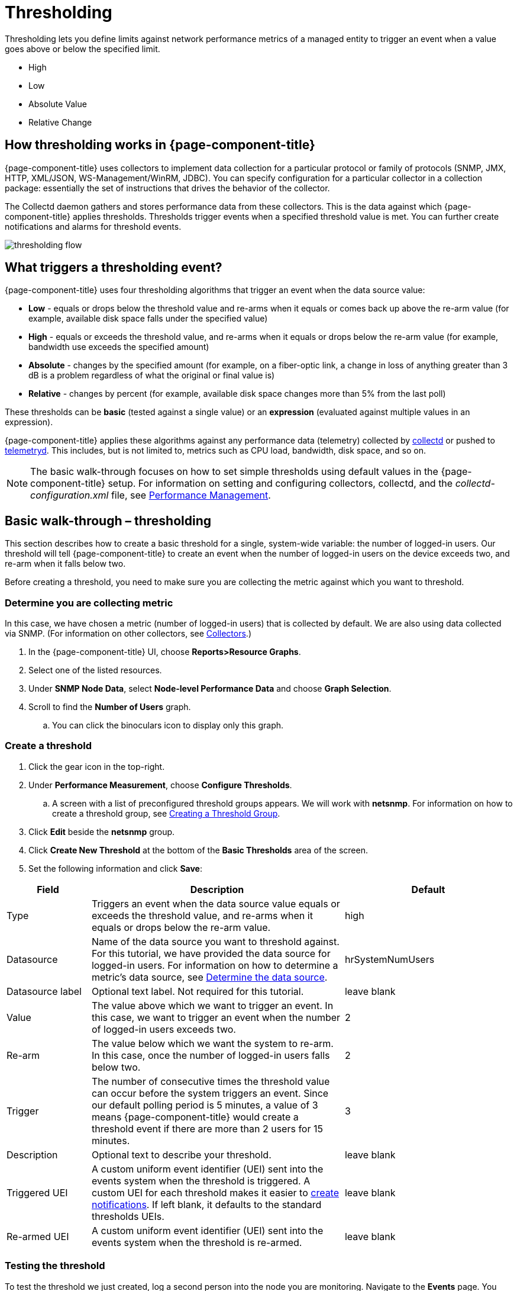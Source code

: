 = Thresholding

Thresholding lets you define limits against network performance metrics of a managed entity to trigger an event when a value goes above or below the specified limit.

* High
* Low
* Absolute Value
* Relative Change

== How thresholding works in {page-component-title}

{page-component-title} uses collectors to implement data collection for a particular protocol or family of protocols (SNMP, JMX, HTTP, XML/JSON, WS-Management/WinRM, JDBC).
You can specify configuration for a particular collector in a collection package: essentially the set of instructions that drives the behavior of the collector.

The Collectd daemon gathers and stores performance data from these collectors.
This is the data against which {page-component-title} applies thresholds.
Thresholds trigger events when a specified threshold value is met.
You can further create notifications and alarms for threshold events.

image:thresholding/thresholding-flow.png[]

== What triggers a thresholding event?

{page-component-title} uses four thresholding algorithms that trigger an event when the data source value:

* *Low* - equals or drops below the threshold value and re-arms when it equals or comes back up above the re-arm value (for example, available disk space falls under the specified value)
* *High* - equals or exceeds the threshold value, and re-arms when it equals or drops below the re-arm value (for example, bandwidth use exceeds the specified amount)
* *Absolute* - changes by the specified amount (for example, on a fiber-optic link, a change in loss of anything greater than 3 dB is a problem regardless of what the original or final value is)
* *Relative* - changes by percent (for example, available disk space changes more than 5% from the last poll)

These thresholds can be *basic* (tested against a single value) or an *expression* (evaluated against multiple values in an expression).

{page-component-title} applies these algorithms against any performance data (telemetry) collected by <<performance-data-collection/introduction.adoc#ga-performance-mgmt,collectd>> or pushed to <<telemetryd/introduction.adoc#ga-telemetryd, telemetryd>>.
This includes, but is not limited to, metrics such as CPU load, bandwidth, disk space, and so on.

NOTE: The basic walk-through focuses on how to set simple thresholds using default values in the {page-component-title} setup.
For information on setting and configuring collectors, collectd, and the  _collectd-configuration.xml_ file, see <<performance-management, Performance Management>>.

[[threshold-bw]]
== Basic walk-through – thresholding

This section describes how to create a basic threshold for a single, system-wide variable: the number of logged-in users.
Our threshold will tell {page-component-title} to create an event when the number of logged-in users on the device exceeds two, and re-arm when it falls below two.

Before creating a threshold, you need to make sure you are collecting the metric against which you want to threshold.

[[metric-collect]]
=== Determine you are collecting metric
In this case, we have chosen a metric (number of logged-in users) that is collected by default.
We are also using data collected via SNMP. (For information on other collectors, see <<performance-data-collection/collectors/collectors.adoc#collectors-overview,Collectors>>.)

. In the {page-component-title} UI, choose *Reports>Resource Graphs*.
. Select one of the listed resources.
. Under *SNMP Node Data*, select *Node-level Performance Data* and choose *Graph Selection*.
. Scroll to find the *Number of Users* graph.
.. You can click the binoculars icon to display only this graph.

[[threshold-create]]
=== Create a threshold

. Click the gear icon in the top-right.
. Under *Performance Measurement*, choose *Configure Thresholds*.
.. A screen with a list of preconfigured threshold groups appears.
We will work with *netsnmp*.
For information on how to create a threshold group, see <<threshold-group, Creating a Threshold Group>>.
. Click *Edit* beside the *netsnmp* group.
. Click *Create New Threshold* at the bottom of the *Basic Thresholds* area of the screen.
. Set the following information and click *Save*:

[options="header"]
[cols="1,3,2"]
|===

| Field
| Description
| Default

| Type
| Triggers an event when the data source value equals or exceeds the threshold value, and re-arms when it equals or drops below the re-arm value.
| high

| Datasource
| Name of the data source you want to threshold against.
For this tutorial, we have provided the data source for logged-in users.
For information on how to determine a metric's data source, see <<datasource-determine, Determine the data source>>.
| hrSystemNumUsers


| Datasource label
| Optional text label.
Not required for this tutorial.
| leave blank

| Value
| The value above which we want to trigger an event.
In this case, we want to trigger an event when the number of logged-in users exceeds two.
| 2

| Re-arm
| The value below which we want the system to re-arm.
In this case, once the number of logged-in users falls below two.
 | 2

| Trigger| The number of consecutive times the threshold value can occur before the system triggers an event.
Since our default polling period is 5 minutes, a value of 3 means {page-component-title} would create a threshold event if there are more than 2 users for 15 minutes.
 | 3

| Description
| Optional text to describe your threshold.
 | leave blank

| Triggered UEI
| A custom uniform event identifier (UEI) sent into the events system when the threshold is triggered.
A custom UEI for each threshold makes it easier to <<threshold-notification, create notifications>>.
If left blank, it defaults to the standard thresholds UEIs.
| leave blank

| Re-armed UEI
| A custom uniform event identifier (UEI) sent into the events system when the threshold is re-armed.
 | leave blank

|===

[[threshold-test]]
=== Testing the threshold

To test the threshold we just created, log a second person into the node you are monitoring.
Navigate to the *Events* page.
You should see an event that indicates your threshold triggered when more than one user logged in.

Log out the second user.
The *Events* page should indicate that the system has re-armed.

[[thresh-cpu]]
=== Creating a threshold for CPU use
This procedure describes how to create an expression-based threshold when the five-minute CPU load average metric reaches or goes above 70% for two consecutive measurement intervals.
Expression-based thresholds are useful when you need to threshold on a percentage, not the actual value of the data collected.

NOTE: Expression-based thresholds work only if the data sources in question are in the same directory.

. Click the gear icon in the top-right.
. Under *Performance Measurement*, choose *Configure Thresholds*.
. Click *Edit* beside the *netsnmp* group.
. Click *Create New Expression-based Threshold*.
. Fill in the following information:

+

[options="header"]
[cols="1,3,3"]
|===

| Field
| Description
| Default

| Type
| Triggers an event when the data source value equals or exceeds the threshold value, and re-arms when it equals or drops below the re-arm value.
| high

| Expression
| Divides the five-minute CPU load average by 100 (to obtain the effective load average\*), which is then divided by the number of CPUs.
This value is then multiplied by 100 to provide a percentage.

(* SNMP does not report in decimals, which is why the expression divides the loadavg5 by 100.)
| ((loadavg5 / 100) / CpuNumCpus) * 100

| Datasource type
| The type of data source from which you are collecting data.
| node

| Datasource label
| Optional text label.
Not required for this tutorial.
| leave blank

| Value
| Trigger an event when the five-minute CPU load average goes above 70%.
| 70

| Re-arm
| Re-arm the system when the five-minute CPU load average drops below 50%.
| 50

| Trigger
| The number of consecutive times the threshold value can occur before the system triggers an event.
In this case, when the five-minute CPU load average goes above 70% for two consecutive polling periods.
| 2

| Description
| Optional text to describe your threshold.
| Trigger an alert when the five-minute CPU load average metric reaches or goes above 70% for two consecutive measurement intervals.

| Triggered UEI
| See the table in xref:threshold-create[Create a threshold] for details.
| leave blank

| Re-armed UEI
| See the table in xref:threshold-create[Create a threshold] for details.
| leave blank

|===

. Click *Save*.

[[ga-threshold-metadata]]
=== Using metadata in a threshold

Metadata in expression-based thresholds can streamline threshold creation.
The <<meta-data.adoc#ga-meta-data-dsl, Metadata DSL>> (domain specific language) lets you use patterns in an expression, whereby the metadata is replaced with a corresponding value during the collection process.
A single expression can behave differently based on the node being tested against.

During evaluation of an expression, the following scopes are available:

* Node metadata
* Interface metadata
* Service metadata

Metadata is also supported in Value, Re-arm, and Trigger fields for Single-DS and expression-based thresholds.

For more information on metadata and how to define it, see <<metadata.adoc,Metadata>>.

This procedure uses metadata to trigger an event when the number of logged-in users exceeds 1.

The expression is in the form `${context:key|context_fallback:key_fallback|...|default}`.

Before using metatdata in a threshold, you need to add the metatdata context pair, in this case, a requisition key called userLimit (see <<meta-data.adoc#ga-metadata-webui, Adding metadata through the web UI>>).

. Click the gear icon in the top-right menu.
. Under *Performance Measurement*, choose *Configure Thresholds*.
. Click *Edit* beside the *netsnmp* group.
. Click *Create New Expression-based Threshold*.
. Fill in the following information:

+
* Type: High
* Expression: `hrSystemNumUsers / ${requisition:userLimit|1}`
* Datasource type: Node
* Value: 1
* Rearm: 1
* Description: Too many logged-in users

+

image:metadata/meta-expression1.png[]

. Click *Save*.

This expression will trigger an event when the number of logged-in users exceeds 1.

image:metadata/meta-expression2.png[]

[[datasource-determine]]
=== Determining the data source
Creating a threshold requires the name of the data source generating the metrics on which you want to threshold.
Data source names for the SNMP protocol appear in `etc/snmp-graph.properties.d/`.

. To determine the name of the data source, navigate to the *Resource Graphs* screen.
For example,
.. *Reports>Resource Graphs*.
.. Select one of the listed resources.
.. Under *SNMP Node Data*, select *Node-level Performance Data* and choose *Graph Selection*.
. Scroll through the graphs to find the title of the graph that displays the metric on which you want to threshold.
For example, "Number of Processes" or "System Uptime":
+
image:thresholding/Graphs.png[]

. Go to `etc/snmp-graph.properties.d/` and search for the title of the graph (for example, "System Uptime").

. Note the name of the data source, and type it in the *Datasource* field when you <<threshold-create, create your threshold>>.

[[threshold-group]]
=== Create a threshold group
A threshold group associates a set of thresholds to a service (for example, thresholds that apply to all Cisco devices).
{page-component-title} includes seven preconfigured, editable threshold groups:

* mib2
* cisco
* hrstorage
* netsnmp
* juniper-srx
* netsnmp-memory-linux
* netsnmp-memory-nonlinux

You can edit an existing group (through the UI) or create a new one (in the `thresholds.xml` file located in `$OPENNMS_HOME/etc/thresholds.xml`).
Once you create the group, you can then define it in the `thresholds.xml` file or define it in the UI.

We will create a threshold group called "demo_group".

. Type the following in the `thresholds.xml` file.

+
[source]
----

<group name="demo_group" rrdRepository="/opt/opennms/share/rrd/snmp/">
</group>

----

. Once you have created the group in the `thresholds.xml` file, switch to the UI, go to the threshold screen and click *Reload Threshold Configuration*.

.. The group you created should appear in the UI.

. Click *Edit* to edit it.

The following is a sample of how the threshold appears in the `thresholds.xml` file:

[source]
-----

<group name="demo_group" rrdRepository="/opt/opennms/share/rrd/snmp/"> <1>
  <expression type="high" ds-type="hrStorageIndex" value="90.0"
    rearm="75.0" trigger="2" ds-label="hrStorageDescr"
    filterOperator="or" expression="hrStorageUsed / hrStorageSize * 100.0">
    <resource-filter field="hrStorageType">^\.1\.3\.6\.1\.2\.1\.25\.2\.1\.4$</resource-filter> <2>
  </expression>
</group>

-----
<1> The name of the group and the directory of the stored data.
<2> The details of the threshold including type, data source type, threshold value, rearm value, and so on.

[[threshold-notification]]
=== Create a notification on a threshold event
A custom UEI for each threshold makes it easier to <<notifications/introduction.adoc#ga-notifications-introduction, create notifications>>.

== Thresholding Service

The Thresholding Service is the component responsible for maintaining the state of the performance metrics and for generating alarms from these when thresholds are triggered (armed) or cleared (unarmed).
The service listens for and compares performance metrics after they are persisted to the time-series database.
The state of the thresholds are held in memory and pushed to persistent storage only when they are changed.

=== Distributed thresholding with Sentinel

Thresholding for streaming telemetry with <<telemetryd/introduction#ga-telemetryd, telemetryd>> is supported on Sentinel when using <<operation/newts/introduction.adoc#ga-opennms-operation-newts, Newts>>.
When running on Sentinel, the thresholding state can be stored in either Cassandra or PostgreSQL.
Given that Newts already requires Cassandra, we recommend using Cassandra to minimize the load on PostgreSQL.

Thresholding on Sentinel uses the same configuration files as {page-component-title} and operates similarly.
When a thresholding changes to/from trigger or cleared, an event is published which is processed by {page-component-title} and the alarm is created or updated.

== Shell commands

The following shell commands help debug and manage thresholding.

Enumerate the persisted threshold states using `opennms:threshold-enumerate`:

[source]
----
admin@opennms> opennms:threshold-enumerate
Index   State Key
1       23-127.0.0.1-hrStorageIndex-hrStorageUsed / hrStorageSize * 100.0-/opt/opennms/share/rrd/snmp-RELATIVE_CHANGE
2       23-127.0.0.1-if-ifHCInOctets * 8 / 1000000 / ifHighSpeed * 100-/opt/opennms/share/rrd/snmp-HIGH
3       23-127.0.0.1-node-((loadavg5 / 100) / CpuNumCpus) * 100.0-/opt/opennms/share/rrd/snmp-HIGH
4       23-127.0.0.1-if-ifInDiscards + ifOutDiscards-/opt/opennms/share/rrd/snmp-HIGH
----

Each state is uniquely identified by a state key and aliased by the given index.
Indexes are scoped to the particular shell session and provided as an alternative to specifying the complete state key in subsequent commands.

Display state details using `opennms:threshold-details`:

[source]
----
admin@opennms> opennms:threshold-details 1
multiplier=1.333
lastSample=64.77758166043765
previousTriggeringSample=28.862826722171075
interpolatedExpression='hrStorageUsed / hrStorageSize * 100.0'
----

[source]
----
admin@opennms> opennms:threshold-details 2
exceededCount=0
armed=true
interpolatedExpression='ifHCInOctets * 8 / 1000000 / ifHighSpeed * 100'
----

NOTE: Different types of thresholds display different properties.

Clear a particular persisted state using `opennms:threshold-clear`:

[source]
----
admin@opennms> opennms:threshold-clear 2
----

Or clear all the persisted states with `opennms:threshold-clear-all`:

[source]
----
admin@opennms> opennms:threshold-clear-all
Clearing all thresholding states....done
----
